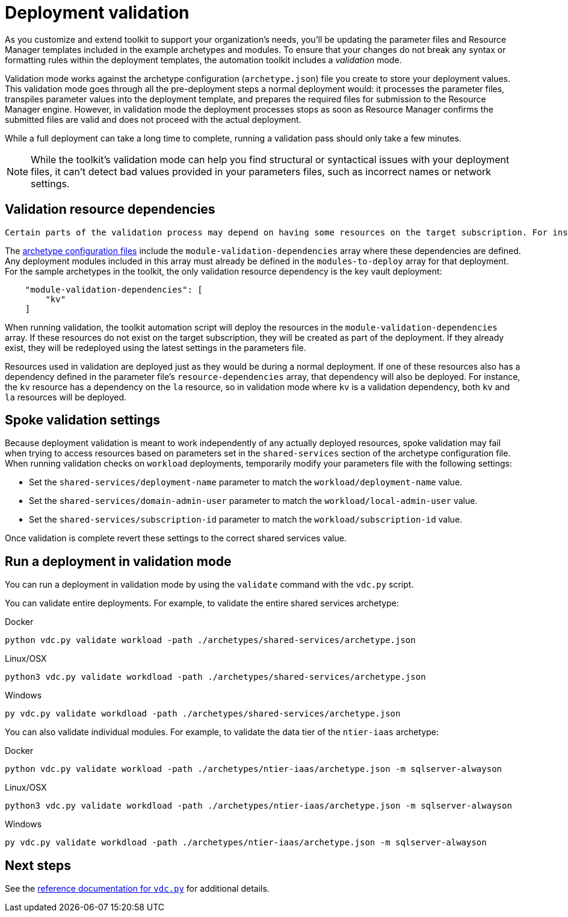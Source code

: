 = Deployment validation

As you customize and extend toolkit to support your organization’s needs, you’ll be updating the parameter files and Resource Manager templates included in the example archetypes and modules. To ensure that your changes do not break any syntax or formatting rules within the deployment templates, the automation toolkit includes a _validation_ mode.

Validation mode works against the archetype configuration (`archetype.json`) file you create to store your
deployment values. This validation mode goes through all the pre-deployment steps a normal deployment would: it processes the parameter files, transpiles parameter values into the deployment template,
and prepares the required files for submission to the Resource Manager engine. However, in validation mode the deployment processes stops as soon as Resource Manager confirms the submitted files are valid and does not proceed with the actual deployment.

While a full deployment can take a long time to complete, running a validation pass should only take a few minutes.

NOTE: While the toolkit’s validation mode can help you find structural or syntactical issues with your deployment files, it can’t detect bad values provided in your parameters files, such as incorrect names or network settings.

== Validation resource dependencies

 Certain parts of the validation process may depend on having some resources on the target subscription. For instance, any deployment that creates user accounts that store passwords in a key vault will require a deployed key vault to perform the validation.

The link:../archetypes/configuration-files.adoc[archetype configuration files] include the `module-validation-dependencies` array where these dependencies are defined. Any deployment modules included in this array must already be defined in the `modules-to-deploy` array for that deployment. For the sample archetypes in the toolkit, the only validation resource dependency is the key vault deployment:

[source,json]
----
    "module-validation-dependencies": [
        "kv"
    ]
----

When running validation, the toolkit automation script will deploy the resources in the `module-validation-dependencies` array. If these resources do not exist on the target subscription, they will be created as part of the deployment. If they already exist, they will be redeployed using the latest settings in the parameters file.

Resources used in validation are deployed just as they would be during a normal deployment. If one of these resources also has a dependency defined in the parameter file’s `resource-dependencies` array, that dependency will also be deployed. For instance, the `kv` resource has a dependency on the `la` resource, so in validation mode where `kv` is a validation dependency, both `kv` and `la` resources will be deployed.

== Spoke validation settings

Because deployment validation is meant to work independently of any actually deployed resources, spoke validation may fail when trying to access resources based on parameters set in the `shared-services` section of the archetype configuration file. When running validation checks on `workload` deployments, temporarily modify your parameters file with the following settings:

- Set the `shared-services/deployment-name` parameter to match the `workload/deployment-name` value.
- Set the `shared-services/domain-admin-user` parameter to match the `workload/local-admin-user` value.
- Set the `shared-services/subscription-id` parameter to match the `workload/subscription-id` value.

Once validation is complete revert these settings to the correct shared services value.
//TODO Is this section still correct?

== Run a deployment in validation mode

You can run a deployment in validation mode by using the `validate` command with the `vdc.py` script.

You can validate entire deployments. For example, to validate the entire shared services archetype:

.Docker
[source,bash]
python vdc.py validate workload -path ./archetypes/shared-services/archetype.json

.Linux/OSX
[source,bash]
python3 vdc.py validate workdload -path ./archetypes/shared-services/archetype.json

.Windows
[source,cmd]
py vdc.py validate workdload -path ./archetypes/shared-services/archetype.json

You can also validate individual modules. For example, to validate the data tier of the `ntier-iaas` archetype:

.Docker
[source,bash]
python vdc.py validate workload -path ./archetypes/ntier-iaas/archetype.json -m sqlserver-alwayson

.Linux/OSX
[source,bash]
python3 vdc.py validate workdload -path ./archetypes/ntier-iaas/archetype.json -m sqlserver-alwayson

.Windows
[source,cmd]
py vdc.py validate workdload -path ./archetypes/ntier-iaas/archetype.json -m sqlserver-alwayson

== Next steps

See the link:../reference/script-vdc.adoc[reference documentation for `vdc.py`] for additional details.